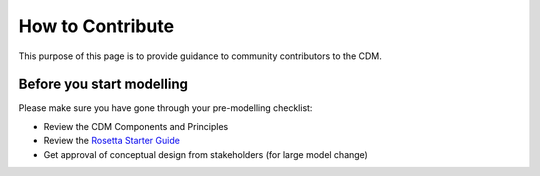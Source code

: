 How to Contribute
=================

This purpose of this page is to provide guidance to community contributors to the CDM.

Before you start modelling
--------------------------

Please make sure you have gone through your pre-modelling checklist:

- Review the CDM Components and Principles
- Review the `Rosetta Starter Guide <https://docs.rosetta-technology.io/core/0-welcome-to-rosetta.html>`_
- Get approval of conceptual design from stakeholders (for large model change)
